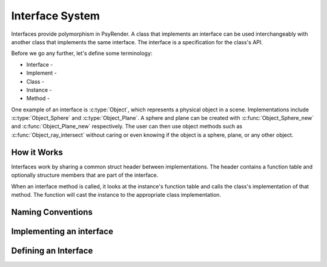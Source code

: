 
Interface System
=====================================

Interfaces provide polymorphism in PsyRender. A class that implements an
interface can be used interchangeably with another class that implements the
same interface. The interface is a specification for the class's API.

Before we go any further, let's define some terminology:

* Interface -
* Implement -
* Class -
* Instance -
* Method -

.. todo:: Interface terminology

One example of an interface is :c:type:`Object`, which represents a physical
object in a scene. Implementations include :c:type:`Object_Sphere` and
:c:type:`Object_Plane`. A sphere and plane can be created with
:c:func:`Object_Sphere_new` and :c:func:`Object_Plane_new` respectively. The
user can then use object methods such as :c:func:`Object_ray_intersect`
without caring or even knowing if the object is a sphere, plane, or any other
object.

.. todo:: No type checking!

.. todo:: Generic instances are almost always passed around.


How it Works
------------

Interfaces work by sharing a common struct header between implementations. The
header contains a function table and optionally structure members that are
part of the interface.

When an interface method is called, it looks at the instance's function table
and calls the class's implementation of that method. The function will cast
the instance to the appropriate class implementation.


Naming Conventions
------------------

.. todo:: Interface Naming conventions


Implementing an interface
-------------------------

.. todo:: Defining an interface


Defining an Interface
---------------------

.. todo:: Creating an interface
